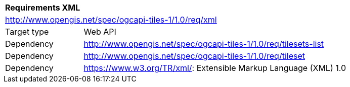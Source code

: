 [[rc_table-xml]]
[cols="1,4",width="90%"]
|===
2+|*Requirements XML*
2+|http://www.opengis.net/spec/ogcapi-tiles-1/1.0/req/xml
|Target type |Web API
|Dependency |http://www.opengis.net/spec/ogcapi-tiles-1/1.0/req/tilesets-list
|Dependency |http://www.opengis.net/spec/ogcapi-tiles-1/1.0/req/tileset
|Dependency |https://www.w3.org/TR/xml/: Extensible Markup Language (XML) 1.0
|===
